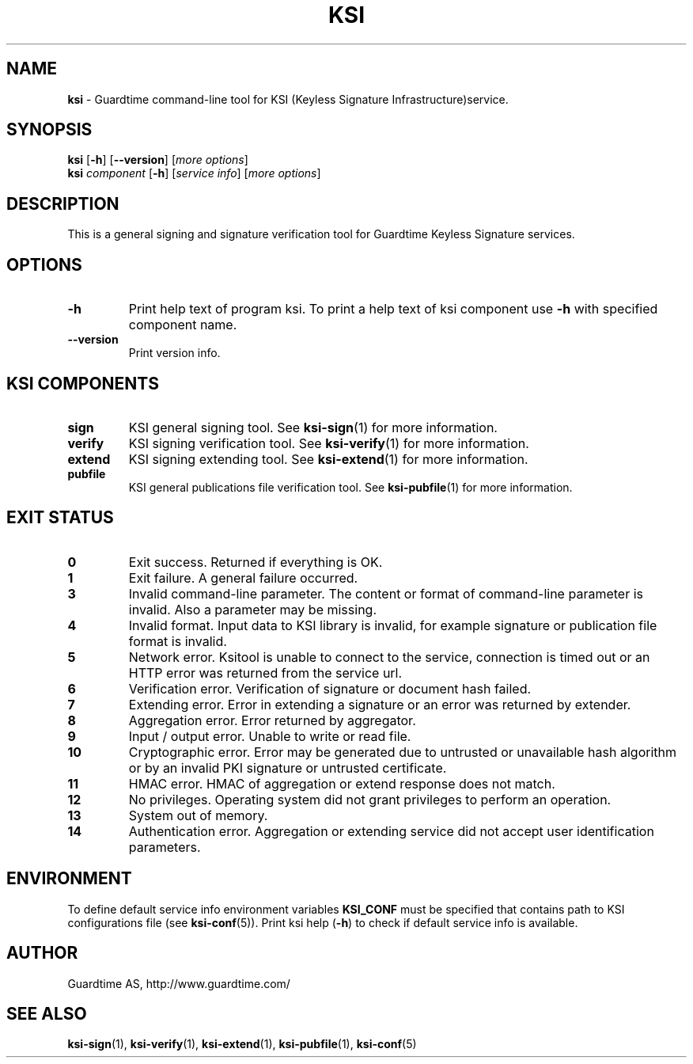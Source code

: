 .TH KSI 1
.\"
.\"
.\"
.SH NAME
\fBksi \fR- Guardtime command-line tool for KSI (Keyless Signature Infrastructure)service.
.\"
.\"
.SH SYNOPSIS
.\"
.br
\fBksi \fR[\fB-h\fR] [\fB--version\fR] [\fImore options\fR]
.br
\fBksi \fIcomponent \fR[\fB-h\fR] [\fIservice info\fR] [\fImore options\fR]
.\"
.\"
.SH DESCRIPTION
.\"
This is a general signing and signature verification tool for Guardtime Keyless Signature services.
.\"
.\"
.SH OPTIONS
.\"
.TP
\fB-h\fR
Print help text of program ksi. To print a help text of ksi component use \fB-h\fR with specified component name.
.\"
.TP
\fB--version\fR
Print version info.
.\"
.\"
.SH KSI COMPONENTS
.\"

.TP
\fBsign\fR
KSI general signing tool. See \fBksi-sign\fR(1) for more information.
.\"
.TP
\fBverify\fR
KSI signing verification tool. See \fBksi-verify\fR(1) for more information.
.\"
.TP
\fBextend\fR
KSI signing extending tool. See \fBksi-extend\fR(1) for more information.
.\"
.TP
\fBpubfile\fR
KSI general publications file verification tool. See \fBksi-pubfile\fR(1) for more information.
.\"

.SH EXIT STATUS
.TP
\fB0\fR
Exit success. Returned if everything is OK.
.\"
.TP
\fB1
Exit failure. A general failure occurred.
.\"
.TP
\fB3
Invalid command-line parameter. The content or format of command-line parameter is invalid. Also a parameter may be missing.
.\"
.TP
\fB4
Invalid format. Input data to KSI library is invalid, for example signature or publication file format is invalid.
.\"
.TP
\fB5
Network error. Ksitool is unable to connect to the service, connection is timed out or an HTTP error was returned from the service url.
.\"
.TP
\fB6
Verification error. Verification of signature or document hash failed.
.\"
.TP
\fB7
Extending error. Error in extending a signature or an error was returned by extender.
.\"
.TP
\fB8
Aggregation error. Error returned by aggregator.
.\"
.TP
\fB9
Input / output error. Unable to write or read file.
.\"
.TP
\fB10
Cryptographic error. Error may be generated due to untrusted or unavailable hash algorithm or by an invalid PKI signature or untrusted certificate.
.\"
.TP
\fB11
HMAC error. HMAC of aggregation or extend response does not match. 
.\"
.TP
\fB12
No privileges. Operating system did not grant privileges to perform an operation.
.\"
.TP
\fB13
System out of memory.
.\"
.TP
\fB14
Authentication error. Aggregation or extending service did not accept user identification parameters.
.br
.\"
.\"
.\"


.SH ENVIRONMENT	

To define default service info environment variables \fBKSI_CONF \fRmust be specified that contains path to KSI configurations file (see \fBksi-conf\fR(5)). Print ksi help (\fB-h\fR) to check if default service info is available.


.SH AUTHOR

Guardtime AS, http://www.guardtime.com/

.SH SEE ALSO	
\fBksi-sign\fR(1), \fBksi-verify\fR(1), \fBksi-extend\fR(1), \fBksi-pubfile\fR(1), \fBksi-conf\fR(5) 